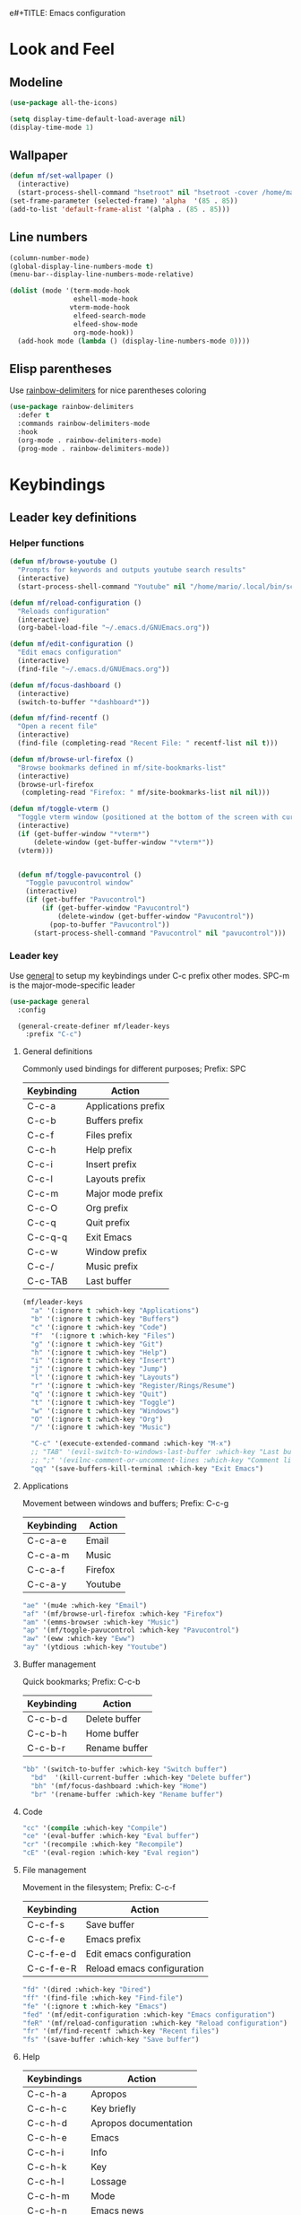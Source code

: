 e#+TITLE: Emacs configuration
#+AUTHOR: Mario Forzanini
* Look and Feel
** Modeline
# Use doom-modeline because it loads faster than [[https://github.com/TheBB/spaceline][spaceline]] and [[https://github.com/domtronn/spaceline-all-the-icons.el][spaceline-all-the-icons]]
#+begin_src emacs-lisp :tangle ~/.emacs.d/GNUEmacs.el
  (use-package all-the-icons)

  (setq display-time-default-load-average nil)
  (display-time-mode 1)
#+end_src
** Wallpaper
#+begin_src emacs-lisp :tangle ~/.emacs.d/GNUEmacs.el
  (defun mf/set-wallpaper ()
    (interactive)
    (start-process-shell-command "hsetroot" nil "hsetroot -cover /home/mario/Media/Pictures/wallpapers/dull/wood.jpg"))
  (set-frame-parameter (selected-frame) 'alpha  '(85 . 85))
  (add-to-list 'default-frame-alist '(alpha . (85 . 85)))
#+end_src
** Line numbers
#+begin_src emacs-lisp :tangle ~/.emacs.d/GNUEmacs.el
     (column-number-mode)
     (global-display-line-numbers-mode t)
     (menu-bar--display-line-numbers-mode-relative)

     (dolist (mode '(term-mode-hook
                     eshell-mode-hook
                    vterm-mode-hook
                     elfeed-search-mode
                     elfeed-show-mode
                     org-mode-hook))
       (add-hook mode (lambda () (display-line-numbers-mode 0))))
#+end_src
** Elisp parentheses
Use [[https://github.com/Fanael/rainbow-delimiters][rainbow-delimiters]] for nice parentheses coloring
#+begin_src emacs-lisp :tangle ~/.emacs.d/GNUEmacs.el
          (use-package rainbow-delimiters
            :defer t
            :commands rainbow-delimiters-mode
            :hook
            (org-mode . rainbow-delimiters-mode)
            (prog-mode . rainbow-delimiters-mode))
#+end_src
* Keybindings
** Leader key definitions
*** Helper functions
#+begin_src emacs-lisp  :tangle ~/.emacs.d/GNUEmacs.el
  (defun mf/browse-youtube ()
    "Prompts for keywords and outputs youtube search results"
    (interactive)
    (start-process-shell-command "Youtube" nil "/home/mario/.local/bin/scripts/myyt -r"))

  (defun mf/reload-configuration ()
    "Reloads configuration"
    (interactive)
    (org-babel-load-file "~/.emacs.d/GNUEmacs.org"))

  (defun mf/edit-configuration ()
    "Edit emacs configuration"
    (interactive)
    (find-file "~/.emacs.d/GNUEmacs.org"))

  (defun mf/focus-dashboard ()
    (interactive)
    (switch-to-buffer "*dashboard*"))

  (defun mf/find-recentf ()
    "Open a recent file"
    (interactive)
    (find-file (completing-read "Recent File: " recentf-list nil t)))

  (defun mf/browse-url-firefox ()
    "Browse bookmarks defined in mf/site-bookmarks-list"
    (interactive)
    (browse-url-firefox 
     (completing-read "Firefox: " mf/site-bookmarks-list nil nil)))

  (defun mf/toggle-vterm ()
    "Toggle vterm window (positioned at the bottom of the screen with current buffer-display-alist configuration)"
    (interactive)
    (if (get-buffer-window "*vterm*")
        (delete-window (get-buffer-window "*vterm*"))
    (vterm)))


    (defun mf/toggle-pavucontrol ()
      "Toggle pavucontrol window"
      (interactive)
      (if (get-buffer "Pavucontrol")
          (if (get-buffer-window "Pavucontrol")
              (delete-window (get-buffer-window "Pavucontrol"))
            (pop-to-buffer "Pavucontrol"))
        (start-process-shell-command "Pavucontrol" nil "pavucontrol")))
#+end_src
*** Leader key
Use [[https://github.com/noctuid/general.el][general]] to setup my keybindings under C-c prefix
other modes. SPC-m is the major-mode-specific leader
#+begin_src emacs-lisp  :tangle ~/.emacs.d/GNUEmacs.el
  (use-package general
    :config

    (general-create-definer mf/leader-keys
      :prefix "C-c")
#+end_src
**** General definitions
Commonly used bindings for different purposes; Prefix: SPC
| Keybinding | Action              |
|------------+---------------------|
| C-c-a      | Applications prefix |
| C-c-b      | Buffers prefix      |
| C-c-f      | Files prefix        |
| C-c-h      | Help prefix         |
| C-c-i      | Insert prefix       |
| C-c-l      | Layouts prefix      |
| C-c-m      | Major mode prefix   |
| C-c-O      | Org prefix          |
| C-c-q      | Quit prefix         |
| C-c-q-q    | Exit Emacs          |
| C-c-w      | Window prefix       |
| C-c-/      | Music prefix        |
| C-c-TAB    | Last buffer         |
#+begin_src emacs-lisp  :tangle ~/.emacs.d/GNUEmacs.el
  (mf/leader-keys
    "a" '(:ignore t :which-key "Applications")
    "b" '(:ignore t :which-key "Buffers")
    "c" '(:ignore t :which-key "Code")
    "f"  '(:ignore t :which-key "Files")
    "g" '(:ignore t :which-key "Git")
    "h" '(:ignore t :which-key "Help")
    "i" '(:ignore t :which-key "Insert")
    "j" '(:ignore t :which-key "Jump")
    "l" '(:ignore t :which-key "Layouts")
    "r" '(:ignore t :which-key "Register/Rings/Resume")
    "q" '(:ignore t :which-key "Quit")
    "t" '(:ignore t :which-key "Toggle")
    "w" '(:ignore t :which-key "Windows")
    "O" '(:ignore t :which-key "Org")
    "/" '(:ignore t :which-key "Music")

    "C-c" '(execute-extended-command :which-key "M-x")
    ;; "TAB" '(evil-switch-to-windows-last-buffer :which-key "Last buffer")
    ;; ";" '(evilnc-comment-or-uncomment-lines :which-key "Comment line")
    "qq" '(save-buffers-kill-terminal :which-key "Exit Emacs")
#+end_src
**** Applications
Movement between windows and buffers; Prefix: C-c-g
| Keybinding | Action  |
|------------+---------|
| C-c-a-e    | Email   |
| C-c-a-m    | Music   |
| C-c-a-f    | Firefox |
| C-c-a-y    | Youtube |
#+begin_src emacs-lisp  :tangle ~/.emacs.d/GNUEmacs.el
  "ae" '(mu4e :which-key "Email")
  "af" '(mf/browse-url-firefox :which-key "Firefox")
  "am" '(emms-browser :which-key "Music")
  "ap" '(mf/toggle-pavucontrol :which-key "Pavucontrol")
  "aw" '(eww :which-key "Eww")
  "ay" '(ytdious :which-key "Youtube")
#+end_src
**** Buffer management
Quick bookmarks; Prefix: C-c-b
| Keybinding | Action        |
|------------+---------------|
| C-c-b-d    | Delete buffer |
| C-c-b-h    | Home buffer   |
| C-c-b-r    | Rename buffer |
#+begin_src emacs-lisp  :tangle ~/.emacs.d/GNUEmacs.el
  "bb" '(switch-to-buffer :which-key "Switch buffer")
    "bd"  '(kill-current-buffer :which-key "Delete buffer")
    "bh" '(mf/focus-dashboard :which-key "Home")
    "br" '(rename-buffer :which-key "Rename buffer")
#+end_src
**** Code
#+BEGIN_SRC emacs-lisp :tangle ~/.emacs.d/GNUEmacs.el
"cc" '(compile :which-key "Compile")
"ce" '(eval-buffer :which-key "Eval buffer")
"cr" '(recompile :which-key "Recompile")
"cE" '(eval-region :which-key "Eval region")
#+END_SRC
**** File management
Movement in the filesystem; Prefix: C-c-f
| Keybinding | Action                   |
|------------+--------------------------|
| C-c-f-s    | Save buffer              |
| C-c-f-e    | Emacs prefix             |
| C-c-f-e-d  | Edit emacs configuration |
| C-c-f-e-R  | Reload emacs configuration |
#+begin_src emacs-lisp  :tangle ~/.emacs.d/GNUEmacs.el
  "fd" '(dired :which-key "Dired")
  "ff" '(find-file :which-key "Find-file") 
  "fe" '(:ignore t :which-key "Emacs")
  "fed" '(mf/edit-configuration :which-key "Emacs configuration")
  "feR" '(mf/reload-configuration :which-key "Reload configuration")
  "fr" '(mf/find-recentf :which-key "Recent files")
  "fs" '(save-buffer :which-key "Save buffer")
#+end_src
**** Help
| Keybindings | Action                |
|-------------+-----------------------|
| C-c-h-a     | Apropos               |
| C-c-h-c     | Key briefly           |
| C-c-h-d     | Apropos documentation |
| C-c-h-e     | Emacs                 |
| C-c-h-i     | Info                  |
| C-c-h-k     | Key                   |
| C-c-h-l     | Lossage               |
| C-c-h-m     | Mode                  |
| C-c-h-n     | Emacs news            |
| C-c-h-q     | Quit                  |
| C-c-h-r     | Info emacs            |
| C-c-h-s     | Syntax                |
| C-c-h-C     | Coding system         |
| C-c-h-F     | Info command          |
| C-c-h-I     | Input method          |
| C-c-h-K     | Info key              |
| C-c-h-L     | Language environment  |
| C-c-h-P     | Package               |
| C-c-h-S     | Symbol                |
| C-c-h-?     | Help                  |
#+BEGIN_SRC emacs-lisp :tangle ~/.emacs.d/GNUEmacs.el
"ha" '(apropos-command :which-key "Apropos")
"hb" '(describe-bindings :which-key "Bindings")
"hc" '(describe-key-briefly :which-key "Key briefly")
"hd" '(apropos-documentation :which-key "Apropos documentation")
"he" '(about-emacs :which-key "Emacs")
"hf" '(describe-function :which-key "Function")
"hi" '(info :which-key "Info")
"hk" '(describe-key :which-key "Key")
"hl" '(view-lossage :which-key "Lossage")
"hm" '(describe-mode :which-key "Mode")
"hn" '(view-emacs-news :which-key "Emacs news")
"hq" '(help-quit :which-key "Quit")
"hr" '(info-emacs-manual :which-key "Info emacs")
"hs" '(describe-syntax :which-key "Syntax")
"hv" '(describe-variable :which-hey "Variable")
"hC" '(describe-coding-system :which-key "Coding system")
"hF" '(Info-goto-emacs-command-node :which-key "Info command")
"hI" '(describe-input-method :which-key "Input method")
"hK" '(Info-goto-emacs-key-command-node :which-key "Info key")
"hL" '(describe-language-environment :which-key "Language environment")
"hP" '(describe-package :which-key "Package")
"hS" '(info-lookup-symbol :which-key "Info symbol")
"h?" '(help-for-help :which-key "Help")
#+END_SRC
**** J
#+begin_src emacs-lisp
"j(" '(check-parens :which-key "Check parens")
#+end_src
**** Registers/Rings/Resume
     #+BEGIN_SRC emacs-lisp :tangle ~/.emacs.d/GNUEmacs.el
       ;; "re" '(evil-show-registers :which-key "Show registers")
;; (...)
     #+END_SRC
**** Toggle
#+BEGIN_SRC emacs-lisp :tangle ~/.emacs.d/GNUEmacs.el
  "tr" '(read-only-mode :which-key "Read only mode")
  "tw" '(visual-line-mode :which-key "Soft line wrapping")
  "tf" '(focus-mode :which-key "Focus mode")
;; Define functions to toggle auto-completion, smartparens, yasnippet...
#+END_SRC
**** Windows
Manage windows; Prefix: C-c-w
| Keybinding | Action           |
|------------+------------------|
| C-c-w-h    | Focus left       |
| C-c-w-l    | Focus right      |
| C-c-w-j    | Focus down       |
| C-c-w-k    | Focus up         |
| C-c-w-c    | Close            |
| C-c-w-q    | Close            |
| C-c-w-v    | Vertical split   |
| C-c-w-s    | Horizontal split |
| C-c-w-m    | Maximize         |
| C-c-w-=    | Balance windows  |
| C-c-w-w    | Other-window     |
#+BEGIN_SRC emacs-lisp :tangle ~/.emacs.d/GNUEmacs.el
  "wd" '(windmove-left :which-key "Focus left")
  "wn" '(windmove-right :which-key "Focus-right")
  "wh" '(windmove-down :which-key "Focus Down")
  "wt" '(windmove-up :which-key "Focus Up")
  "wc" '(delete-window :which-key "Close")
  "wq" '(delete-window :which-key "Close")
  "wv" '(split-window-right :which-key "Vertical-split")
  "ws" '(split-window-below :which-key "Horizontal split")
  "wm" '(maximize-window :which-key "Maximize")
  "w=" '(balance-windows :which-key "Balance windows")
  "ww" '(other-window :which-key "Other window")
  ))
#+END_SRC
** Jumping with Avy
#+BEGIN_SRC emacs-lisp :tangle ~/.emacs.d/GNUEmacs.el
  (use-package avy
    :defer t
    :commands (avy-goto-char avy-goto-char-2 avy-goto-word-0 avy-goto-line avy-goto-word-1)
    :general (mf/leader-keys
               "jj" '(avy-goto-char-2 :which-key "Goto char 2")
               "jJ" '(avy-goto-char :which-key "Goto char")
               "jw" '(avy-goto-word-1 :which-key "Goto word")
               "jW" '(avy-goto-word-0 :which-key "Goto any word")
               "jl" '(avy-goto-line :which-key "Goto line")
               "l" '(avy-goto-line :which-key "Goto line")))
#+END_SRC
* Completion framework
** Icomplete
#+begin_src emacs-lisp :tangle ~/.emacs.d/GNUEmacs.el
  (use-package icomplete-vertical
    :disabled
    :demand t
    :custom
    (completion-styles '(partial-completion substring))
    (read-file-name-completion-ignore-case t)
    (read-buffer-completion-ignore-case t)
    (completion-ignore-case t)
    :init
    (icomplete-mode 1)
    :bind (:map icomplete-minibuffer-map
                ("RET" . minibuffer-complete-and-exit)
                ("<down>" . icomplete-forward-completions)
                ("C-n" . icomplete-forward-completions)
                ("<up>" . icomplete-backward-completions)
                ("C-p" . icomplete-backward-completions))
    :config
    (setq icomplete-vertical-prospects-height 8)
    (icomplete-vertical-mode 1)
    :general (mf/leader-keys
               "SPC" '(execute-extended-command :which-key "M-x")
               "bb" '(switch-to-buffer :which-key "Switch buffer")
               "fd" '(dired :which-key "Dired")
               "ff" '(find-file :which-key "Find-file") 
               "fr" '(mf/find-recentf :which-key "Recent files")))
  (use-package prescient
    :defer t
    :hook (minibuffer-inactive-mode-hook . prescient-persistent-mode))
#+end_src
** Make use of the Emacs default minibuffer
#+begin_src emacs-lisp :tangle ~/.emacs.d/GNUEmacs.el
      (use-package marginalia
        :init
        (marginalia-mode))

      (use-package orderless
        :config
        (defun my-orderless-initialism-dispatcher (pattern _index _total)
          "Leading initialism dispatcher using the comma suffix.
                                       It matches PATTERN _INDEX and _TOTAL according to how Orderless parses it input."
          (when (string-suffix-p "," pattern)
            `(orderless-strict-leading-initialism . ,(substring pattern 0 -1))))
        (defun my-orderless-literal-dispatcher (pattern _index _total)
          "Literal style dispatcher using the equal sign as a suffix. 
                                       It matches PATTERN _INDEX and _TOTAL according to how Orderless parses it input."
          (when (string-suffix-p "=" pattern )
            `(orderless-literal . ,(substring pattern 0 -1))))
        (defun my-orderless-flex-dispatcher (pattern _index _total)
          "Flex dispatcher using the tilde suffix.
                         It matches PATTERN _INDEX and _TOTAL according to how Orderless
                         parses its input."
          (when (string-suffix-p "~" pattern)
            `(orderless-flex . ,(substring pattern 0 -1))))
        (setq my-orderless-default-styles
              '(orderless-strict-leading-initialism
                orderless-flex
                orderless-prefixes
                orderless-regexp)
              orderless-component-separator "[ &]"      ; Completion at point using & as a separator, SPC automatically exits completion
              orderless-matching-styles my-orderless-default-styles
              orderless-style-dispatchers
              '(my-orderless-literal-dispatcher
                my-orderless-initialism-dispatcher
                my-orderless-flex-dispatcher)
              completion-styles '(orderless))
        (let ((map minibuffer-local-completion-map))
          ;; SPC should never complete, use it for orderless groups'
          (define-key map (kbd "SPC") nil)
          (define-key map (kbd "?") nil)))
#+end_src
** Which key
Use [[https://github.com/justbur/emacs-which-key][which-key]] to get information about keybindings while pressing them
#+begin_src emacs-lisp :tangle ~/.emacs.d/GNUEmacs.el
  (use-package which-key
    :defer t
    :commands (which-key-mode)
    :config
    (setq which-key-idle-delay 10000
          which-key-show-early-on-C-h t
          which-key-order 'which-key-prefix-then-key-order
          which-key-idle-secondar-delay 0.05
          which-key-min-display-lines 3))
#+end_src
** Embark
Contextually relevant keybindings under a simple prefix key
#+begin_src emacs-lisp :tangle ~/.emacs.d/GNUEmacs.el
  (use-package embark
    :defer t
    :commands (embark-act)
    :init
    (define-key global-map (kbd "C-,") #'embark-act)
    (let ((map minibuffer-local-completion-map))
      (define-key map (kbd "C-,") #'embark-act)
      (define-key map (kbd "C->") #'embark-become)
      (define-key map (kbd "M-q") #'embark-collect-toggle-view))
    :config
    (setq embark-collect-initial-view-alist
          '((file . list)
            (buffer . list)
            (symbol . list)
            (line . list)
            (xref-location . list)
            (kill-ring . zebra)
            (t . list))
          embark-quit-after-action t
          embark-collect-live-update-delay 0.5
          embark-collect-live-initial-delay 0.8
          embark-prompter 'embark-keymap-prompter)
    ;;      embark-action-indicator 	; Integration with which key
    ;;       (lambda (map _target)
    ;;         (which-key--show-keymap "Embark" map nil nil 'no-paging)
    ;;         #'which-key--hide-popup-ignore-command)
    ;;       embark-become-indicator embark-action-indicator)
    (let ((map embark-collect-mode-map))
      (define-key map (kbd "C-,") #'embark-act)
      (define-key map (kbd ",") #'embark-act)
      (define-key map (kbd "M-q") #'embark-collect-toggle-view))
    (let ((map embark-region-map))
      (define-key map (kbd "a") #'align-regexp)
      (define-key  map (kbd "s") #'sort-lines))
    (let ((map embark-symbol-map))
      (define-key map (kbd ".") #'embark-find-definition)
      (define-key map (kbd "k") #'describe-keymap)))
#+end_src
From protesilaos config
#+begin_src emacs-lisp :tangle ~/.emacs.d/GNUEmacs.el
    (defun prot-minibuffer-focus-minibuffer ()
      "Focus the active minibuffer."
      (interactive)
      (let ((mini (active-minibuffer-window)))
        (when mini
          (select-window mini))))

    (defun prot-minibuffer--fit-completions-window ()
      "Fit Completions' buffer to its window."
      (fit-window-to-buffer (get-buffer-window "*Completions*")
                            (floor (frame-height) 2) 1))

    (defun prot-common-number-negative ( n )
      "Make N negative."
      (if (and (numberp n) (> n 0))
          (* -1 n)
        (error "%s is not a valid positive number" n)))

    (defun prot-minibuffer--switch-to-completions ()
      "Subroutine for switching to the completions' buffer."
      (unless (get-buffer-window "*Completions*" 0)
        (minibuffer-completion-help))
      (switch-to-completions)
      (prot-minibuffer--fit-completions-window))

    (defun prot-minibuffer-switch-to-completions-top ()
      "Switch to the top of the completions' buffer.
                  Meant to be bound in `minibuffer-local-completion-map'."
      (interactive)
      (prot-minibuffer--switch-to-completions)
      (goto-char (point-min))
      (next-completion 1))

    (defun prot-minibuffer-switch-to-completions-bottom ()
      "Switch to the bottom of the completions' buffer.
                  Meant to be bound in `minibuffer-local-completion-map'."
      (interactive)
      (prot-minibuffer--switch-to-completions)
      (goto-char (point-max))
      (next-completion -1)
      (goto-char (point-at-bol))
      (recenter
       (- -1
          (min (max 0 scroll-margin)
               (truncate (/ (window-body-height) 4.0))))
       t))

    (defun prot-minibuffer-next-completion-or-mini (&optional arg)
      "Move to the next completion or switch to the minibuffer.
                  This performs a regular motion for optional ARG lines, but when
                  point can no longer move in that direction it switches to the
                  minibuffer."
      (interactive "p")
      (cond
       ((and (bobp)   ; see hack in `prot-minibuffer--clean-completions'
             (get-text-property (point) 'invisible))
        (forward-char 1)
        (next-completion (or arg 1)))
       ((or (eobp)
            (eq (point-max)
                (save-excursion (forward-line 1) (point))))
        (prot-minibuffer-focus-minibuffer))
       (t
        (next-completion (or arg 1))))
      (setq this-command 'next-line))

    (defun prot-minibuffer-previous-completion-or-mini (&optional arg)
      "Move to the next completion or switch to the minibuffer.
                  This performs a regular motion for optional ARG lines, but when
                  point can no longer move in that direction it switches to the
                  minibuffer."
      (interactive "p")
      (let ((num (prot-common-number-negative arg)))
        (if (or (bobp)
                (eq (point) (1+ (point-min)))) ; see hack in `prot-minibuffer--clean-completions'
            (prot-minibuffer-focus-minibuffer)
          (next-completion (or num 1)))))
;; Copied from icomplete.el
(defun prot-minibuffer--field-beg ()
  "Determine beginning of completion."
  (if (window-minibuffer-p)
      (minibuffer-prompt-end)
    (nth 0 completion-in-region--data)))
  (defun prot-minibuffer--completion-category ()
    "Return completion category."
    (let* ((beg (prot-minibuffer--field-beg))
           (md (completion--field-metadata beg)))
      (alist-get 'category (cdr md))))
  (defun prot-minibuffer-backward-updir ()
    "Delete char before point or go up a directory.
  Must be bound to `minibuffer-local-filename-completion-map'."
    (interactive)
    (if (and (eq (char-before) ?/)
             (eq (prot-minibuffer--completion-category) 'file))
        (save-excursion
          (goto-char (1- (point)))
          (when (search-backward "/" (point-min) t)
            (delete-region (1+ (point)) (point-max))))
      (call-interactively 'backward-delete-char)))
#+end_src
** Minibuffer completions
Adjust completions buffer size (and all temp buffers')
#+begin_src emacs-lisp :tangle ~/.emacs.d/GNUEmacs.el
  (setq temp-buffer-max-height 10)
  (temp-buffer-resize-mode)
#+end_src
Override completion style for buffer and file name completions
(~/.em/el/ expands to ~/.emacs.d/elpa no matter what text there is
befor the ~)
#+begin_src emacs-lisp :tangle ~/.emacs.d/GNUEmacs.el
  (file-name-shadow-mode 1)
  (setq completion-styles '(orderless partial-completion))
  (setq completion-category-overrides
        '((buffer (styles . (substring flex orderless)))
          (file (styles . (partial-completion orderless)))))
#+end_src
Set important variables
#+begin_src emacs-lisp :tangle ~/.emacs.d/GNUEmacs.el
  (setq completion-cycle-threshold nil)
  (setq completion-flex-nospace nil)
  (setq completion-pcm-complete-word-inserts-delimiters t)
  (setq completion-show-help nil)
  (setq completion-auto-help t)
  (setq completion-ignore-case t)
  (setq-default case-fold-search t)
  (setq read-buffer-completion-ignore-case t)
  (setq read-file-name-completion-ignore-case t)
  (setq completions-format 'vertical)
  (setq completions-detailed t)
  (setq resize-mini-windows nil)
  (setq minibuffer-eldef-shorten-default t)
  (setq echo-keystrokes 0.25)
  (file-name-shadow-mode 1)
  (minibuffer-electric-default-mode 1)
#+end_src
#+begin_src emacs-lisp :tangle ~/.emacs.d/GNUEmacs.el
  (let ((map completion-list-mode-map))
    (define-key map (kbd "C-n") #'prot-minibuffer-next-completion-or-mini)
    (define-key map (kbd "C-p") #'prot-minibuffer-previous-completion-or-mini))
  (let ((map minibuffer-local-completion-map))
    (define-key map (kbd "C-n") #'prot-minibuffer-switch-to-completions-top)
    (define-key map (kbd "C-p") #'prot-minibuffer-switch-to-completions-bottom)
    (define-key map (kbd "RET") #'minibuffer-force-complete-and-exit))
  (let ((map minibuffer-local-filename-completion-map))
    (define-key map (kbd "<M-backspace>") #'prot-minibuffer-backward-updir))
#+end_src
** Live completions
Provide live completions using the simple [[https://github.com/oantolin/live-completions][live-completions]] package
(TODO don't popup completion buffer until I actually hit TAB)
#+begin_src emacs-lisp :tangle ~/.emacs.d/GNUEmacs.el
  (use-package live-completions
	:load-path "/home/mario/.emacs.d/lisp/live-completions/"
:custom (live-completions-columns 'single)
  :config
  (live-completions-mode))
#+end_src
** Helpful
Use [[https://github.com/Wilfred/helpful][helpful]] to get better help, highlighting and references to the
source files
#+begin_src emacs-lisp :tangle ~/.emacs.d/GNUEmacs.el
  (use-package helpful
    :defer t
    :commands (helpful-callable helpful-variable helpful-command helpful-key)
    :bind
    ([remap describe-function] . helpful-function)
    ([remap describe-variable] . helpful-variable)
    ([remap describe-command] . helpful-command)
    ([remap describe-key] . helpful-key))
#+end_src
* Mail
** Mu4e and smtpmail
#+begin_src emacs-lisp :tangle ~/.emacs.d/GNUEmacs.el
  (use-package mu4e
    :load-path "/usr/share/emacs/site-list/mu/"
    :defer t
    :commands (mu4e)
    :config
    (require 'smtpmail)
    (setq user-mail-address "mario.forzanini@studenti.unimi.it"
          user-full-name "Mario Forzanini"
          mu4e-get-mail-command "mbsync -c ~/.mbsyncrc -a mario.forzanini@studenti.unimi.it"
          mu4e-update-interval 300
          mu4e-compose-signature
          (concat
           "Mario Forzanini\n"
           "https://marioforzanini.com")
          message-send-mail-function 'smtpmail-send-it
          starttls-use-gnutls nil
          smtpmail-auth-credentials '(("smtp.unimi.it" 465 "mario.forzanini@studenti.unimi.it" nil))
          smtpmail-default-smtp-server "smtp.unimi.it"
          smtpmail-smtp-server "smtp.unimi.it"
          smtpmail-smtp-service 465
          smtpmail-stream-type 'ssl
          mu4e-sent-folder "/Sent"
          mu4e-drafts-folder "/Drafts"
          mu4e-trash-folder "/Trash")
    :general (mf/leader-keys 
               "ae" '(mu4e :which-key "Email")))
#+end_src
** Notifications
Use [[https://github.com/iqbalansari/mu4e-alert][mu4e-alert]] to receive notifications about incoming email
#+begin_src emacs-lisp :tangle ~/.emacs.d/GNUEmacs.el
     (use-package mu4e-alert
       :defer t
       :after mu4e
       :config 
       (mu4e-alert-set-default-style 'libnotify)
       :hook (mu4e-mode . mu4e-alert-enable-notifications))
#+end_src
** Org
Write emails in org-mode and convert them to html with
=org-mime-htmlize=, to edit mail in org-mode use
=org-mime-edit-mail-in-org-mode=, to automatically convert it to html 
#+BEGIN_SRC emacs-lisp :tangle ~/.emacs.d/GNUEmacs.el
    (use-package org-mime
      :defer t
      :commands (mu4e compose-mail mu4e-compose-new)
      :hook (message-mode . org-mime-edit-mail-in-org-mode)
      :config (setq org-mime-export-options '(:section-numbers nil
                                                               :with-author nil
                                                               :with-toc nil)))
  (add-hook 'message-send-hook 'org-mime-htmlize)
#+END_SRC
* Music
** Custom functions
*** Run mpd from emacs
#+begin_src emacs-lisp :tangle ~/.emacs.d/GNUEmacs.el
      (defun  mpd/start-music-daemon ()
        "Starts MPD, connects to it and syncs the metadata cache."
        (interactive)
        (shell-command "mpd")
        (mpd/update-database)
        (emms-player-mpd-connect)
        (emms-cache-set-from-mpd-all)
        (message "MPD Started!"))
#+end_src
*** Kill mpd from emacs
#+begin_src emacs-lisp :tangle ~/.emacs.d/GNUEmacs.el
      (defun mpd/kill-music-daemon ()
        "Stops playback and kills the music daemon."
        (interactive)
        (emms-stop)
        (call-process "killall" nil nil nil "mpd")
        (message "MPD Killed!"))
#+end_src
*** Update the database
#+begin_src emacs-lisp :tangle ~/.emacs.d/GNUEmacs.el
      (defun mpd/update-database ()
        "Updates the MPD database synchronously."
        (interactive)
        (call-process "mpc" nil nil nil "update")
        (message "MPD Database updated!"))
#+end_src
** Emms
Use [[https://www.gnu.org/software/emms/][emms]] and mpd to manage music within emacs
Prefix: C-c-/
| Keybinding | Action               |
|------------+----------------------|
| C-c-/-m    | Start mpd            |
| C-c-/-k    | Kill mpd             |
| C-c-/-u    | Update mpd database  |
| C-c-/-p    | Toggle pause         |
| C-c-/-s    | Stop playing         |
| C-c-//-b/  | Browse the music dir |
#+begin_src emacs-lisp :tangle ~/.emacs.d/GNUEmacs.el
  (use-package emms
    :defer t
    :commands (emms-browser mpd/start-music-daemon mpd/update-database)
    :config
    (require 'emms-setup)
    (require 'emms-player-mpd)
    (emms-all)
    (setq emms-seek-seconds 5
          emms-player-list '(emms-player-mpd)
          emms-info-functions '(emms-info-mpd)
          emms-player-mpd-server-name "localhost"
          emms-player-mpd-server-port "6601"
          mpc-host "localhost:6601")
    (define-key emms-browser-mode-map (kbd "q") 'kill-current-buffer)
    :bind
    ("C-x C-/ /" . emms-browser)
    :general (mf/leader-keys
               "/m" '(mpd/start-music-daemon :which-key "Start mpd")
               "/k" '(mpd/kill-music-daemon :which-key "Kill mpd")
               "/u" '(mpd/update-database :which-key "Update mpd")
               "/p" '(emms-pause :which-key "Toggle pause")
               "/s" '(emms-stop :which-key "Stop music")
               "/b" '(emms-browser :which-key "Open music dir")))
#+end_src
* EXWM
** Buffer name
#+begin_src emacs-lisp :tangle ~/.emacs.d/GNUEmacs.el
     (defun mf/exwm-update-class ()
       (exwm-workspace-rename-buffer exwm-class-name))
     (defun mf/exwm-update-title ()
       (pcase exwm-class-name
         ("tabbed" (exwm-workspace-rename-buffer (format "tabbed: %s" exwm-title)))))
     (defun mf/configure-window-by-class ()
       (interactive)
       (pcase exwm-class-name
         ("Firefox" (exwm-workspace-move-window 1))
         ("Signal" (exwm-workspace-move-window 2))))
#+end_src
** Main package
Use [[https://github.com/ch11ng/exwm][exwm]] to manage X windows in Emacs buffers
#+begin_src emacs-lisp :tangle ~/.emacs.d/GNUEmacs.el
     (use-package exwm
       :config
       (setq exwm-workspace-number 1)
       ;; When window class updates, use it to set buffer name
       (add-hook 'exwm-update-class-hook #'mf/exwm-update-class)
       ;; Handle surf window title differently
       (add-hook 'exwm-update-class-hook #'mf/exwm-update-title)
       ;; Move windows to specific workspaces
       (add-hook 'exwm-manage-finish-hook #'mf/configure-window-by-class)
       ;; Show all buffers in counsel-ibuffer
       (setq exwm-workspace-show-all-buffers t)
#+end_src
*** Keys that should always go through Emacs
#+begin_src emacs-lisp :tangle ~/.emacs.d/GNUEmacs.el
       (setq exwm-input-prefix-keys
             '(?\C-x
               ?\C-u
               ?\C-h
               ?\M-x
               ?\M-`
               ?\M-&
               ?\M-:
               ?\C-\ 			;Ctrl+Space
               ?\s-j
               ?\s-k
               ?\s-h
               ?\s-l))
       ;; Crtl+Q will enable the next key to be sent directly to the X program
       (define-key exwm-mode-map [?\C-q] 'exwm-input-send-next-key)
#+end_src
*** Xrandr
#+begin_src emacs-lisp :tangle ~/.emacs.d/GNUEmacs.el
       (require 'exwm-randr)
       (exwm-randr-enable)
       (start-process-shell-command "xrandr" nil "xrandr --output VGA1 --primary --mode 1920x1200 --pos 0x0 --rotate normal")

       ;;Change wallpaper
       (mf/set-wallpaper)
#+end_src
*** Keybindings
| Keybindings   | Action                         |
|---------------+--------------------------------|
| S-d           | Kill buffer                    |
| S-e           | Toggle fullscreen              |
| S-h           | Focus left                     |
| S-j           | Focus down                     |
| S-k           | Focus up                       |
| S-l           | Focus right                    |
| S-q           | Toggle floating                |
| S-r           | Reset (line mode)              |
| S-;           | Run prompt                     |
| S-RET         | Toggle vterm                   |
| S-[0,...,9]   | Focus [0,...,9]-th workspace   |
| C-S-[0,...,9] | Move to [0,...,9]-th workspace |
#+begin_src emacs-lisp :tangle ~/.emacs.d/GNUEmacs.el
       (setq exwm-input-global-keys
             `(
               ;; Reset to line-mode
               ([?\s-r] . exwm-reset)

               ;; Move between windows
               ([?\s-d] . windmove-left)
               ([?\s-n] . windmove-right)
               ([?\s-h] . windmove-down)
               ([?\s-t] . windmove-up)

               ;; Launch applications via shell command
               ([?\s-\;] . (lambda (command)
                             (interactive (list (read-shell-command "$ ")))
                             (start-process-shell-command command nil command)))

               ;; Switch workspaces
               ([?\s-w] . exwm-workspace-switch)

               ;; Switch to Nth workspace with s-N
               ,@(mapcar (lambda (i)
                           `(,(kbd (format "s-%d" i)) .
                             (lambda ()
                               (interactive)
                               (exwm-workspace-switch-create ,i))))
                         (number-sequence 0 9))

               ;; Kill buffer
               ([?\s-d] . kill-current-buffer)
               ;; Layouts
               ([?\s-q] . exwm-floating-toggle-floating)
               ([?\s-e] . exwm-layout-toggle-fullscreen)

               ;; Programs
               ([s-return] . mf/toggle-vterm)

               ;; Move window to Nth workspace with s-C-N
               ,@(mapcar (lambda (i)
                           `(,(kbd (format "C-s-%d" i)) .
                             (lambda ()
                               (interactive)
                               (exwm-workspace-move-window ,i))))
                         (number-sequence 0 9))))
       (exwm-enable))
#+end_src
** Automatic buffer management
Specify window rules
#+begin_src emacs-lisp :tangle ~/.emacs.d/GNUEmacs.el
  (setq display-buffer-alist
        '(("\\*\\(Backtrace\\|Warnings\\|Compile-Log\\|Messages\\)\\*"
           (display-buffer-in-side-window)
           (window-height . 0.2)
           (side . left)
           (slot . 0))
          ("\\*\\([Hh]elp\\|helpful.*\\)\\*"
           (display-buffer-in-side-window)
           (window-width . 0.3)
           (side . left)
           (slot  . 0))
          ("\\*Org Select\\*"
           (display-buffer-in-side-window)
           (side . left)
           (window-width . 0.2)
           (slot . 1))
          ("\\*Capture\\*"
           (display-buffer-in-side-window)
           (side . left)
           (window-width . 0.2)
           (slot . 1))
          ("\\*Calendar\\*"
           (display-buffer-in-side-window)
           (side . bottom)
           (window-height . 0.2)
           (slot . 1))
          ("\\*Occur\\*"
           (display-buffer-in-side-window)
           (side . bottom)
           (window-height . 0.3)
           (slot . 2))
          ("\\*Emms Playlist\\*"
           (display-buffer-in-side-window)
           (side . left)
           (window-width . 0.2)
           (slot . 1))
          ("Browsing by: artist"
           (display-buffer-in-side-window)
           (side . left)
           (window-width . 0.2)
           (slot . 1))
          ("\\*\\(Embark\\)?.*Completions.*"
           (display-buffer-in-side-window)
           (side . bottom)
           (slot . 0)
           (window-parameters . ((no-other-window . t)
                                 (mode-line-format . none))))
          ("\\*Embark Collect Live\\*"
           (display-buffer-in-side-window)
           (side . bottom)
           (slot . 0)
           (window-parameters . ((no-other-window . t)
                                 (mode-line-format . none))))
          ("\\(e?shell\\|v?term\\).*"
           (display-buffer-in-side-window)
           (side . bottom)
           (window-height . 0.25)
           (slot . 2))
          ;; X windows
          ("Pavucontrol.*"
           (display-buffer-in-side-window)
           (side . bottom)
           (window-height . 0.5)
           (slot . 0))
          ("mpv.*"
           (display-buffer-pop-up-window)
           (side . left)
           (slot . 1))))
#+end_src
*** Agenda window management
For some reason org agenda doesn't respect display-buffer-alist and
requires ad hoc customization
#+BEGIN_SRC emacs-lisp :tangle ~/.emacs.d/GNUEmacs.el
(setq org-agenda-restore-windows-after-quit t)
(setq org-agenda-window-setup 'current-window)
#+END_SRC
** Autostart
#+begin_src emacs-lisp :tangle ~/.emacs.d/GNUEmacs.el
     (start-process-shell-command "xmodmap" nil "xmodmap ~/.Xmodmap")
     (start-process-shell-command "picom" nil "picom")
     (start-process-shell-command "dunst" nil "dunst")
     (start-process-shell-command "xcape" nil "xcape -e 'Control_L=Escape'")
#+end_src
** Window management
#+BEGIN_SRC emacs-lisp :tangle ~/.emacs.d/GNUEmacs.el
    (use-package rotate
      :defer t
      :commands (rotate-window rotate-layout)
      :general (mf/leader-keys
                 "wr" '(rotate-window :which-key "Rotate")
                 "wL" '(rotate-layout :which-key "Layout")))
    (use-package ace-window
      :config
      (ace-window-display-mode)
      (setq aw-keys '(?h ?t ?n ?s ?u ?e ?o ?a))    
  ;; (setq aw-keys '(?h ?j ?k ?l ?f ?d ?s ?a))
      :general (mf/leader-keys
                 "o" '(ace-window :which-key "Ace window")))
#+END_SRC
* Programming
** Lsp mode
Interact with language servers to use Emacs as an intelligent IDE with
[[https://github.com/emacs-lsp/lsp-mode][lsp-mode]]
#+begin_src emacs-lisp :tangle ~/.emacs.d/GNUEmacs.el
  (use-package lsp-mode
    :defer t
    :commands (lsp lsp-deferred)
    :custom
    (setq lsp-keymap-prefix "C-c l")
    :hook (
           (c++-mode . lsp-deferred)
           (c-mode . lsp-deferred)
           (html-mode . lsp-deferred)
           (lsp-mode . lsp-enable-which-key-integration)))
#+end_src
***  Syntax checking
On the fly syntax checking and error count with [[http://www.flycheck.org][flycheck]]
#+begin_src emacs-lisp :tangle ~/.emacs.d/GNUEmacs.el
  (use-package flycheck
    :defer t
    :commands flycheck-mode
    :hook
    (lsp-mode . flycheck-mode)
    (prog-mode . flycheck-mode)
    :general (mf/leader-keys
               "fx" '(flycheck-list-errors :which-key "List errors")
               "fn" '(flycheck-next-error :which-key "Next error")
               "fN" '(flycheck-previous-error :which-key "Previous error")))
#+end_src
*** Nice UI
Get a nice view of the project with [[https://github.com/emacs-lsp/lsp-treemacs][lsp-treemacs]]
#+begin_src emacs-lisp :tangle ~/.emacs.d/GNUEmacs.el
  (use-package lsp-treemacs
    :defer t
    :after lsp-mode)
  #+end_src
*** C-C++ Language server
Install c/c++ [[https://github.com/MaskRay/emacs-ccls][language server]] to use with lsp-mode
#+begin_src emacs-lisp :tangle ~/.emacs.d/GNUEmacs.el
       (use-package ccls
         :defer t
         :after lsp
         :config
         (setq ccls-executable "ccls")
         (setq lsp-prefer-flymake nil)
         (setq-default flycheck-disabled-checkers '(c/c++-clang c/c++-cppcheck c/c++-gcc))
         :hook ((c-mode c++-mode objc-mode cuda-mode) .
                (lambda () (require 'ccls) (lsp))))
#+end_src
** Autocompletion
Get [[http://company-mode.github.io/][autocompletion]]. Edit: try to use Emacs' built in completion-at-point
#+begin_src emacs-lisp :tangle ~/.emacs.d/GNUEmacs.el
    (autoload 'ffap-file-at-point "ffap")
    (defun complete-path-at-point+ ()
      "Return completion data for UNIX path at point."
      (let ((fn (ffap-file-at-point))
            (fap (thing-at-point 'filename)))
        (when (and (or fn (equal "/" fap))
                   (save-excursion
                     (search-backward fap (line-beginning-position) t)))
          (list (match-beginning 0)
                (match-end 0)
                #'completion-file-name-table :exclusive 'no))))

    (add-hook 'completion-at-point-functions
              #'complete-path-at-point+
              'append)
#+end_src
** Scheme
Use [[http://www.nongnu.org/geiser/][geiser]] to run a scheme REPL
#+BEGIN_SRC emacs-lisp :tangle ~/.emacs.d/GNUEmacs.el
          (use-package geiser
            :defer t
            :commands run-geiser
            :config
            (setq geiser-active-implementations '(guile)))
#+END_SRC
** Groff
#+begin_src emacs-lisp :tangle ~/.emacs.d/GNUEmacs.el
     (defun mf/nroff-startup ()
       (setq visual-fill-column-width 100
             visual-fill-column-center-text t)
       (visual-fill-column-mode 1)
       (auto-fill-mode 1))

     (add-hook 'nroff-mode-hook #'mf/nroff-startup)
#+end_src
** Snippets
Use yasnippets for comfortable templates
#+BEGIN_SRC emacs-lisp :tangle ~/.emacs.d/GNUEmacs.el
  (use-package yasnippet
    :defer t
    :hook
    (prog-mode . yas-minor-mode)
    (c-c++-mode-hook . yas-minor-mode)
    :config
    (message "Loading yasnippet")
    (yas-reload-all))

  (use-package yasnippet-snippets
    :defer t
    :after yasnippet)
#+END_SRC
** Smart parentheses
#+BEGIN_SRC emacs-lisp :tangle ~/.emacs.d/GNUEmacs.el
  (use-package smartparens
    :defer t
    :commands smartparens-mode
    :hook
    ((prog-mode . smartparens-mode)
    (emacs-lisp-mode . smartparens-mode)
    (org-mode . smartparens-mode)
    (scheme-mode . smartparens-mode))
    :config
    (require 'smartparens-config))
#+END_SRC
** Spice mode
#+begin_src emacs-lisp :tangle ~/.emacs.d/GNUEmacs.el
(use-package spice-mode)
#+end_src
* Git
Use magit to handle git repositories
#+BEGIN_SRC emacs-lisp :tangle ~/.emacs.d/GNUEmacs.el
  (use-package magit
    :defer t
    :commands magit
    :general (mf/leader-keys
        "gb" '(magit-branch-checkout :which-key "Switch branch")
        "gc" '(:ignore t :which-key "Create")
        "gcb" '(magit-branch-and-checkout :which-key "Branch")
        "gcc" '(magit-commit-create :which-key "Commit")
        "gcr" '(magit-init :which-key "Initialize repository")
        "gcR" '(magit-clone :which-key "Clone")
        "gf" '(:ignore t :which-key "Find")
        "gfc" '(magit-show-commit :which-key "Commit")
        "gfg" '(magit-find-git-config-file :which-key "Gitconfig file")
        "gg" '(magit-status :which-key "Status")
        "gt" '(git-timemachine-toggle :which-key "Timemachine")
        "gB" '(magit-blame-addition :which-key "Blame")
        "gC" '(magit-clone :which-key "Clone")
        "gD" '(magit-file-delete :which-key "Delete file")
        "gF" '(magit-fetch :which-key "Fetch")
        "gG" '(magit-status-here :which-key "Status here")
        "gL" '(magit-log :which-key "Log")
        "gS" '(magit-stage-file :which-key "Stage file")
        "gU" '(magit-unstage-file :which-key "Unstage file")))
#+END_SRC
* Shell
** term-mode
#+begin_src emacs-lisp :tangle ~/.emacs.d/GNUEmacs.el
      (use-package term
        :defer t
        :commands (term ansi-term)
        :config (setq explicit-shell-file-name "zsh"
         term-prompt-regexp "^\$"))
                                   
      (use-package eterm-256color           ; 256 color support
        :defer t
        :after term
        :hook (term-mode . eterm-256color-mode))
#+end_src
** eshell
#+begin_src emacs-lisp :tangle ~/.emacs.d/GNUEmacs.el
  (defun mf/configure-eshell ()
    (add-hook 'eshell-pre-command-hook 'eshell-save-some-history)
    (add-to-list 'eshell-output-filter-functions 'eshell-truncate-buffer))


    (use-package eshell-git-prompt 
      :defer t
      :after eshell)
    (use-package eshell
      :defer t
      :commands eshell
      :hook (eshell-first-time-mode . mf/configure-eshell)
      :config 
      (setq eshell-history-size 5000
	    eshell-buffer-maximum-lines 5000
	    eshell-hist-ignoredups t
	    eshell-scroll-to-bottom-on-input t)
    (with-eval-after-load 'esh-opt
      (setq eshell-destroy-buffer-when-process-dies t)
      (setq eshell-visual-commands '("htop" "pulsemixer" "zsh"))
      (eshell-git-prompt-use-theme 'powerline)))

#+end_src
** vterm
#+begin_src emacs-lisp :tangle ~/.emacs.d/GNUEmacs.el
  (use-package vterm
    :defer t
    :commands vterm
    :config
    (setq vterm-shell "/bin/zsh"))
#+end_src
* Org mode
** Setup
#+begin_src emacs-lisp :tangle ~/.emacs.d/GNUEmacs.el
     (defun mf/org-mode-setup ()
       (org-indent-mode)
       (variable-pitch-mode 1)
       (auto-fill-mode 1)
       (visual-line-mode 1))
#+end_src
** Org
#+begin_src emacs-lisp :tangle ~/.emacs.d/GNUEmacs.el
  (use-package org
    :defer t
    :hook (org-mode . mf/org-mode-setup)
    :general (mf/leader-keys
                          "Ot" '(:ignore t :which-key "Tangle")
                          "Ott" '(org-babe-tangle :which-key "Tangle")
                          "Otl" '(org-babel-load-file :which-key "Load file")
                          "Oa" '(org-agenda :which-key "Agenda")
                          "Oc" '(org-capture :which-key "Capture")
                          "OA" '((lambda ()
                                   (find-file "~/org/archive.org")) :which-key "Open archive"))
    :config
    (add-to-list 'org-structure-template-alist '("el" . "src emacs-lisp"))
    (setq org-agenda-files
          '("~/org/schedule.org")
     org-archive-location "~/org/archive.org::"
     org-agenda-start-with-log-mode t ;; Enable log mode
     org-log-done 'time ;; Keep track when I complete a task
     org-log-into-drawer t

     org-todo-keywords
          '(( sequence "TODO(t)" "NEXT(n)" "|" "UNDONE(u)" "NO(x)" "DONE(d!)"))
     org-ellipsis " "
          org-hide-emphasis-markers t)
  (defun mf/mark-done-and-archive ()
    "Mark the state of an org-mode item as DONE and archive it"
    (interactive)
    (org-todo 'done)
    (org-archive-subtree))
  (define-key org-mode-map (kbd "C-c C-x C-s") 'mf/mark-done-and-archive)
#+end_src
** Capture templates
#+begin_src emacs-lisp :tangle ~/.emacs.d/GNUEmacs.el
    ;; Org helpers
    (setq org-capture-templates
          '(("t" "TODO")			; Todo
            ("tt" "Today" entry
             (file+olp+datetree "~/org/schedule.org")
             "* TODO %^{Action}\n SCHEDULED:%t\n")
            ("td" "Date" entry
             (file+olp+datetree "~/org/schedule.org")
             "* TODO %^{Action}\n SCHEDULED:%^T\n" :time-prompt t)
            ("tn" "Next" entry
             (file+olp+datetree "~/org/schedule.org" )
             "* NEXT %^{Action}\n SCHEDULED:%T\n" :time-prompt t)
            ("r" "Ripetizioni")
            ("rc" "Chiara")
            ("rcr" "Ripetizioni" entry
             (file+headline "~/org/schedule.org" "Chiara")
             "* TODO Ripetizioni Chiara Matematica\n SCHEDULED:%^T\n" :time-prompt t)
            ("rco" "Ore" table-line
             (file "~/Documents/Personal/Ripetizioni/Chiara/ore/ore.org")
             "| %^t | %^{Ore} |")
            ("rm" "Migara")
            ("rmr" "Ripetizioni" entry
             (file+headline "~/org/schedule.org" "Migara")
             "* TODO Ripetizioni Migara %^{Materia|Matematica|Fisica}\n SCHEDULED: %^T\n%?" :time-prompt t)
            ("rmo" "Ore" table-line
             (file "~/Documents/Personal/Ripetizioni/Migara/ore/ore.org")
             "| %^t | %^{Ore} |")
            ("rM" "Marco Buzzetti")
            ("rMr" "Ripetizioni" entry
             (file+headline "~/org/schedule.org" "Marco")
             "* TODO Ripetizioni Marco Buzzetti %^{Materia|Matematica|Fisica}\nArgomento: %^{Argomento}%?\n SCHEDULED: %^T\n" :time-prompt t)
            ("rMo" "Ore" table-line
             (file "~/Documents/Personal/Ripetizioni/Marco_B/ore/ore.org")
             "| %^t | %^{Ore} |"))))
#+end_src
** Bullets
Prettify [[https://github.com/integral-dw/org-bullets][org bullets]]
#+begin_src emacs-lisp :tangle ~/.emacs.d/GNUEmacs.el
     (use-package org-bullets
       :defer t
       :after org
       :hook (org-mode . org-bullets-mode)
       :custom
       (org-bullets-bullet-list '("" "" "" "" "" "")))
#+end_src
** Look and feel
#+begin_src emacs-lisp :tangle ~/.emacs.d/GNUEmacs.el
     (defun mf/org-mode-visual-fill ()
       (setq visual-fill-column-width 130
             visual-fill-column-center-text t)
       (visual-fill-column-mode 1))

     (use-package visual-fill-column
       :defer t
       :hook (org-mode . mf/org-mode-visual-fill))
#+end_src
** Notifications for org agenda
Get notifications for incoming TODOs with [[https://github.com/akhramov/org-wild-notifier.el][org-wild-notifier]]
#+begin_src emacs-lisp :tangle ~/.emacs.d/GNUEmacs.el
     (use-package org-wild-notifier
       :defer 2
       :ensure t
       :config (org-wild-notifier-mode 1)
       :custom
       (alert-default-style 'libnotify)
       (org-wild-notifier-alert-time '(1 10 30))
       (org-wild-notifier-keyword-whitelist '("TODO" "NEXT")))
#+end_src
** Presentations
All the headings are displayed as slides, metadata about title and
author are used to display the title
#+begin_src emacs-lisp :tangle ~/.emacs.d/GNUEmacs.el
     (use-package org-tree-slide
       :defer t
       :after org
       :commands org-tree-slide-mode
       :custom
       (org-image-actual-width nil)
       :general (mf/leader-keys
                 "tp" '(org-tree-slide-mode :which-key "Org presentation")))
     (general-define-key
      :keymaps 'org-tree-slide-mode-map
      :prefix ""
      "RET" '(org-tree-slide-move-next-tree :which-key "Next slide")
      "C-RET" '(org-tree-slide-move-previous-tree :which-key "Previous slide"))
#+end_src
** In line latex previews
#+BEGIN_SRC emacs-lisp :tangle ~/.emacs.d/GNUEmacs.el
  (use-package org-fragtog
    :defer t
    :after org
    :hook
    (org-mode . org-fragtog-mode))
#+END_SRC
* Dired
#+BEGIN_SRC emacs-lisp :tangle ~/.emacs.d/GNUEmacs.el
        (use-package dired
          :ensure nil
          :defer t
          :commands ( dired dired-jump) ;counsel-dired
          :hook (dired-mode . dired-hide-details-mode))
        (use-package all-the-icons-dired
          :defer t
          :after (all-the-icons dired)
          :commands (all-the-icons-dired-mode dired) ;counsel-dired
          :hook (dired-mode . all-the-icons-dired-mode))

         (use-package dired-single
          :defer t
          :commands (dired dired-jump)
        :config
        (define-key dired-mode-map (kbd "h") 'dired-single-up-directory)
        (define-key dired-mode-map (kbd "l") 'dired-single-buffer))

     (use-package dired-open
          :defer t
          :commands (dired  dired-jump)
          :config (setq dired-open-extensions '(("png" . "sxiv")
                                                ("mkv" . "mpv")
                                                ("mp4" . "mpv")
                                                ("pdf" . "zathura"))))
#+END_SRC
* Miscellaneous
** Telegram
Telegram [[https://github.com/zevlg/telega.el][client]] for Emacs
#+begin_src emacs-lisp :tangle ~/.emacs.d/GNUEmacs.el
  (defun mf/telega-chat-hook  ()
    (hl-line-mode 0)
    (set-input-method 'english-dvorak t)
    (display-line-numbers-mode 0))
  (use-package telega
    :defer t
    :commands telega
    :hook
    (telega-chat-mode . mf/telega-chat-hook)
    (telega-root-mode . telega-notifications-mode)
    (telega-root-mode . telega-mode-line-mode)
    :general (mf/leader-keys
               "at" '(telega :which-key "Telegram")))
#+end_src
** Mastodon
[[https://github.com/jdenen/mastodon.el][Mastodon]] client for Emacs
#+begin_src emacs-lisp :tangle ~/.emacs.d/GNUEmacs.el
     (use-package mastodon
       :defer t
       :commands mastodon
       :config
       (setq mastodon-instance-url "https://floss.social")
       :general (mf/leader-keys
                        "aM" '(mastodon :which-key "Mastodon")))
#+end_src
** Dashboard
Pretty and well organized startup [[https://github.com/emacs-dashboard/emacs-dashboard][dashboard]]
#+begin_src emacs-lisp :tangle ~/.emacs.d/GNUEmacs.el
  (use-package page-break-lines
    :defer t)
  (use-package dashboard
    :defer t
    :init
    (dashboard-setup-startup-hook)
    (setq dashboard-banner-logo-title "Emacs is more than a text editor!"
          dashboard-startup-banner 'logo
          dashboard-set-heading-icons t
          dashboard-set-file-icons t
          dashboard-center-content t))
#+end_src
** Password management
#+begin_src emacs-lisp :tangle ~/.emacs.d/GNUEmacs.el
  (use-package password-store
    :defer t
    :commands (password-store-copy password-store-edit password-store-insert))

  (use-package auth-source-pass
    :defer t
    :after password-store
    :config
    (auth-source-pass-enable))
#+end_src
** RSS
RSS [[https://github.com/skeeto/elfeed][reader]] for Emacs
#+begin_src emacs-lisp :tangle ~/.emacs.d/GNUEmacs.el
                     (use-package elfeed
                       :defer t
                       :commands elfeed
                       :config
                       (setq elfeed-feeds
                             '(("https://trisquel.info/en/node/feed" trisquel freesw)
                               ("https://www.fsf.org/static/fsforg/rss/news.xml" freesw)
                               ("https://planet.gnu.org/rss20.xml" freesw)
                               ;; ("https://rss.nytimes.com/services/xml/rss/nyt/World.xml" world)
                               ;; ("https://feeds.a.dj.com/rss/RSSWorldNews.xml" world)
                               ;; ("http://xml2.corriereobjects.it/rss/homepage.xml" italia)
                               ;; ("http://xml2.corriereobjects.it/rss/politica.xml" italia)
                               ;; ("http://www.repubblica.it/rss/homepage/rss2.0.xml" italia)
                               ;; ("http://www.repubblica.it/rss/economia/rss2.0.xml" italia)
                               ;; ("https://www.ansa.it/sito/ansait_rss.xml" italia)
                               ;; ("https://www.ansa.it/sito/notizie/politica/politica_rss.xml" italia)
                               ;; ("https://www.independent.co.uk/news/uk/rss" uk)
                               ;; ("https://www.independent.co.uk/news/world/rss" uk)
                               ;; "https://www.wired.com/feed/rss"
                               ;; "https://www.wired.com/feed/category/science/latest/rss"
                               ;; "http://rss.slashdot.org/Slashdot/slashdotMain"
                               "http://www.salute.gov.it/portale/news/RSS_comunicati.xml"
                               "http://www.governo.it/feed/rss"
                               ("https://protesilaos.com/codelog.xml" youtube)  
                               ("https://lukesmith.xyz/rss.xml" youtube)
                               ("https://videos.lukesmith.xyz/feeds/videos.xml?accountId=3" youtube)
                               ("https://www.youtube.com/feeds/videos.xml?channel_id=UC2eYFnH61tmytImy1mTYvhA" youtube)
                               ("https://www.youtube.com/feeds/videos.xml?channel_id=UCVls1GmFKf6WlTraIb_IaJg" youtube)
                               ("https://www.youtube.com/feeds/videos.xml?user=MentalOutlawStudios" youtube)
                               ("https://www.youtube.com/feeds/videos.xml?user=OmegaDungeon" youtube)
                               ("https://www.youtube.com/feeds/videos.xml?channel_id=UCAiiOTio8Yu69c3XnR7nQBQ" youtube)))
                       (define-key elfeed-search-mode-map (kbd "C-c C-u") 'elfeed-update)
                       :general (mf/leader-keys
                                 "ar" '(elfeed :which-key "RSS")))
      (use-package elfeed-goodies
      :defer t
    :after elfeed
  :hook (elfeed-search-mode . elfeed-goodies/setup))

#+end_src
** Video link handling with mpv
#+begin_src emacs-lisp :tangle ~/.emacs.d/GNUEmacs.el
     (setq browse-url-generic-program (executable-find "mpv"))
     (setq browse-url-handlers '(
                                 (".*youtube.com.*" . browse-url-generic)
                                 ("lbry.tv" . browse-url-generic)
                                 ("." . browse-url-firefox)))
#+end_src
** IRC
#+BEGIN_SRC emacs-lisp :tangle ~/.emacs.d/GNUEmacs.el
  (use-package erc
    :defer t
    :commands (erc)
    :general (mf/leader-keys
               "ai" '(erc :which-key "IRC")))
#+END_SRC
** Youtube
#+BEGIN_SRC emacs-lisp :tangle ~/.emacs.d/GNUEmacs.el
  (use-package ytdious
    :defer t
    :commands ytdious
    :general (mf/leader-keys
               "ay" '(ytdious :which-key "Youtube"))
    :config
    ;; (setq ytdious-invidious-api-url "https://www.invidiou.site")
    (setq ytdious-invidious-api-url "https://invidious.ethibox.fr")
    (defun mf/ytdious-watch ()
      "Stream video at point in mpv"
      (interactive)
      (let* ((video (ytdious-get-current-video))
             (id (ytdious-video-id-fun video)))
        (start-process "ytdious mpv" nil
                       "mpv"
                       (concat "https://www.youtube.com/watch?v=" id))
        "--ytdl-format=bestvideo+bestaudio/best")
      (message "Starting streaming..."))
    :bind (:map ytdious-mode-map
                ("y" . mf/ytdious-watch)
                ("j" . next-line)
                ("k" . previous-line)))
#+END_SRC
** Sudo editing
#+BEGIN_SRC emacs-lisp :tangle ~/.emacs.d/GNUEmacs.el
(use-package sudo-edit
  :defer t
  :commands (sudo-edit))
#+END_SRC
** Focus mode
Focus mode highlihts the text object you are on and dims the rest of
the view
#+begin_src emacs-lisp :tangle ~/.emacs.d/GNUEmacs.el
    (use-package focus
      :defer t
    :commands (focus-mode focus-read-only-mode) 
     :config
    (add-to-list 'focus-mode-to-thing '(prog-mode . paragraph))
  :general (mf/leader-keys
             "tf" '(focus-mode :which-key "Toggle focus mode")))
#+end_src
* Startup time
Display information about startup time
#+BEGIN_SRC emacs-lisp :tangle ~/.emacs.d/GNUEmacs.el
  (add-hook 'emacs-startup-hook
            (lambda ()
              (message "Emacs ready in %s with %d garbage collections"
                       (format "%.2f seconds"
                               (float-time
                                (time-subtract after-init-time before-init-time)))
                       gcs-done)))
  (setq gc-cons-threshold (* 2 1000 1000))
#+END_SRC
** GCMH
Use [[https://gitlab.com/koral/gcmh][gcmh]] to manage garbage collection
#+BEGIN_SRC emacs-lisp :tangle ~/.emacs.d/GNUEmacs.el
  (use-package gcmh
    :defer t
:hook (after-init-hook . gcmh-mode)
    :config
    (setq gcmh-high-cons-threshold 16777216))
#+END_SRC
** Speed typing
#+begin_src emacs-lisp :tangle ~/.emacs.d/GNUEmacs.el
  (use-package speed-type
    :defer t
    :commands speed-type-region)
#+end_src
* Next
*org-graph-view* To display graphs from org mode buffers
*org-roam* *org-roam-server* 
*org-present* Presentations in org-mode
** From doom
*fold* universal code folding
*ein* Jupyter notebooks
*rgb* create color strings
